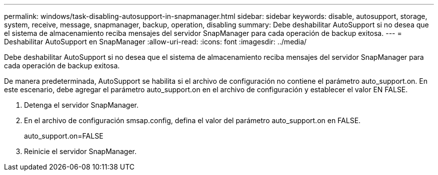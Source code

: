 ---
permalink: windows/task-disabling-autosupport-in-snapmanager.html 
sidebar: sidebar 
keywords: disable, autosupport, storage, system, receive, message, snapmanager, backup, operation, disabling 
summary: Debe deshabilitar AutoSupport si no desea que el sistema de almacenamiento reciba mensajes del servidor SnapManager para cada operación de backup exitosa. 
---
= Deshabilitar AutoSupport en SnapManager
:allow-uri-read: 
:icons: font
:imagesdir: ../media/


[role="lead"]
Debe deshabilitar AutoSupport si no desea que el sistema de almacenamiento reciba mensajes del servidor SnapManager para cada operación de backup exitosa.

De manera predeterminada, AutoSupport se habilita si el archivo de configuración no contiene el parámetro auto_support.on. En este escenario, debe agregar el parámetro auto_support.on en el archivo de configuración y establecer el valor EN FALSE.

. Detenga el servidor SnapManager.
. En el archivo de configuración smsap.config, defina el valor del parámetro auto_support.on en FALSE.
+
auto_support.on=FALSE

. Reinicie el servidor SnapManager.

